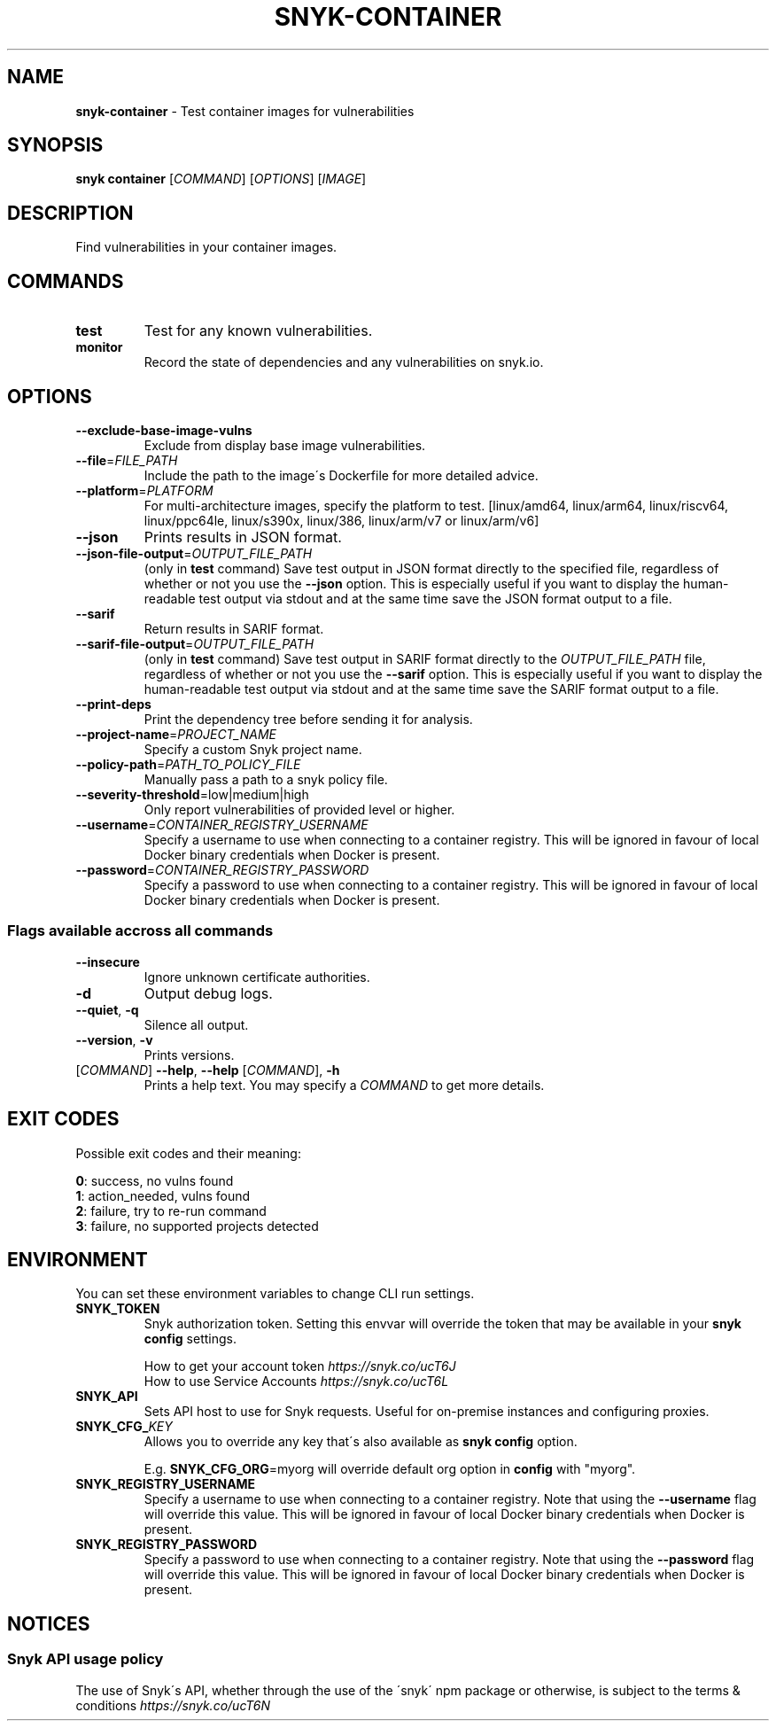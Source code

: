 .\" generated with Ronn-NG/v0.9.1
.\" http://github.com/apjanke/ronn-ng/tree/0.9.1
.TH "SNYK\-CONTAINER" "1" "December 2020" "Snyk.io"
.SH "NAME"
\fBsnyk\-container\fR \- Test container images for vulnerabilities
.SH "SYNOPSIS"
\fBsnyk\fR \fBcontainer\fR [\fICOMMAND\fR] [\fIOPTIONS\fR] [\fIIMAGE\fR]
.SH "DESCRIPTION"
Find vulnerabilities in your container images\.
.SH "COMMANDS"
.TP
\fBtest\fR
Test for any known vulnerabilities\.
.TP
\fBmonitor\fR
Record the state of dependencies and any vulnerabilities on snyk\.io\.
.SH "OPTIONS"
.TP
\fB\-\-exclude\-base\-image\-vulns\fR
Exclude from display base image vulnerabilities\.
.TP
\fB\-\-file\fR=\fIFILE_PATH\fR
Include the path to the image\'s Dockerfile for more detailed advice\.
.TP
\fB\-\-platform\fR=\fIPLATFORM\fR
For multi\-architecture images, specify the platform to test\. [linux/amd64, linux/arm64, linux/riscv64, linux/ppc64le, linux/s390x, linux/386, linux/arm/v7 or linux/arm/v6]
.TP
\fB\-\-json\fR
Prints results in JSON format\.
.TP
\fB\-\-json\-file\-output\fR=\fIOUTPUT_FILE_PATH\fR
(only in \fBtest\fR command) Save test output in JSON format directly to the specified file, regardless of whether or not you use the \fB\-\-json\fR option\. This is especially useful if you want to display the human\-readable test output via stdout and at the same time save the JSON format output to a file\.
.TP
\fB\-\-sarif\fR
Return results in SARIF format\.
.TP
\fB\-\-sarif\-file\-output\fR=\fIOUTPUT_FILE_PATH\fR
(only in \fBtest\fR command) Save test output in SARIF format directly to the \fIOUTPUT_FILE_PATH\fR file, regardless of whether or not you use the \fB\-\-sarif\fR option\. This is especially useful if you want to display the human\-readable test output via stdout and at the same time save the SARIF format output to a file\.
.TP
\fB\-\-print\-deps\fR
Print the dependency tree before sending it for analysis\.
.TP
\fB\-\-project\-name\fR=\fIPROJECT_NAME\fR
Specify a custom Snyk project name\.
.TP
\fB\-\-policy\-path\fR=\fIPATH_TO_POLICY_FILE\fR
Manually pass a path to a snyk policy file\.
.TP
\fB\-\-severity\-threshold\fR=low|medium|high
Only report vulnerabilities of provided level or higher\.
.TP
\fB\-\-username\fR=\fICONTAINER_REGISTRY_USERNAME\fR
Specify a username to use when connecting to a container registry\. This will be ignored in favour of local Docker binary credentials when Docker is present\.
.TP
\fB\-\-password\fR=\fICONTAINER_REGISTRY_PASSWORD\fR
Specify a password to use when connecting to a container registry\. This will be ignored in favour of local Docker binary credentials when Docker is present\.
.SS "Flags available accross all commands"
.TP
\fB\-\-insecure\fR
Ignore unknown certificate authorities\.
.TP
\fB\-d\fR
Output debug logs\.
.TP
\fB\-\-quiet\fR, \fB\-q\fR
Silence all output\.
.TP
\fB\-\-version\fR, \fB\-v\fR
Prints versions\.
.TP
[\fICOMMAND\fR] \fB\-\-help\fR, \fB\-\-help\fR [\fICOMMAND\fR], \fB\-h\fR
Prints a help text\. You may specify a \fICOMMAND\fR to get more details\.
.SH "EXIT CODES"
Possible exit codes and their meaning:
.P
\fB0\fR: success, no vulns found
.br
\fB1\fR: action_needed, vulns found
.br
\fB2\fR: failure, try to re\-run command
.br
\fB3\fR: failure, no supported projects detected
.br
.SH "ENVIRONMENT"
You can set these environment variables to change CLI run settings\.
.TP
\fBSNYK_TOKEN\fR
Snyk authorization token\. Setting this envvar will override the token that may be available in your \fBsnyk config\fR settings\.
.IP
How to get your account token \fIhttps://snyk\.co/ucT6J\fR
.br
How to use Service Accounts \fIhttps://snyk\.co/ucT6L\fR
.br

.TP
\fBSNYK_API\fR
Sets API host to use for Snyk requests\. Useful for on\-premise instances and configuring proxies\.
.TP
\fBSNYK_CFG_\fR\fIKEY\fR
Allows you to override any key that\'s also available as \fBsnyk config\fR option\.
.IP
E\.g\. \fBSNYK_CFG_ORG\fR=myorg will override default org option in \fBconfig\fR with "myorg"\.
.TP
\fBSNYK_REGISTRY_USERNAME\fR
Specify a username to use when connecting to a container registry\. Note that using the \fB\-\-username\fR flag will override this value\. This will be ignored in favour of local Docker binary credentials when Docker is present\.
.TP
\fBSNYK_REGISTRY_PASSWORD\fR
Specify a password to use when connecting to a container registry\. Note that using the \fB\-\-password\fR flag will override this value\. This will be ignored in favour of local Docker binary credentials when Docker is present\.
.SH "NOTICES"
.SS "Snyk API usage policy"
The use of Snyk\'s API, whether through the use of the \'snyk\' npm package or otherwise, is subject to the terms & conditions \fIhttps://snyk\.co/ucT6N\fR
